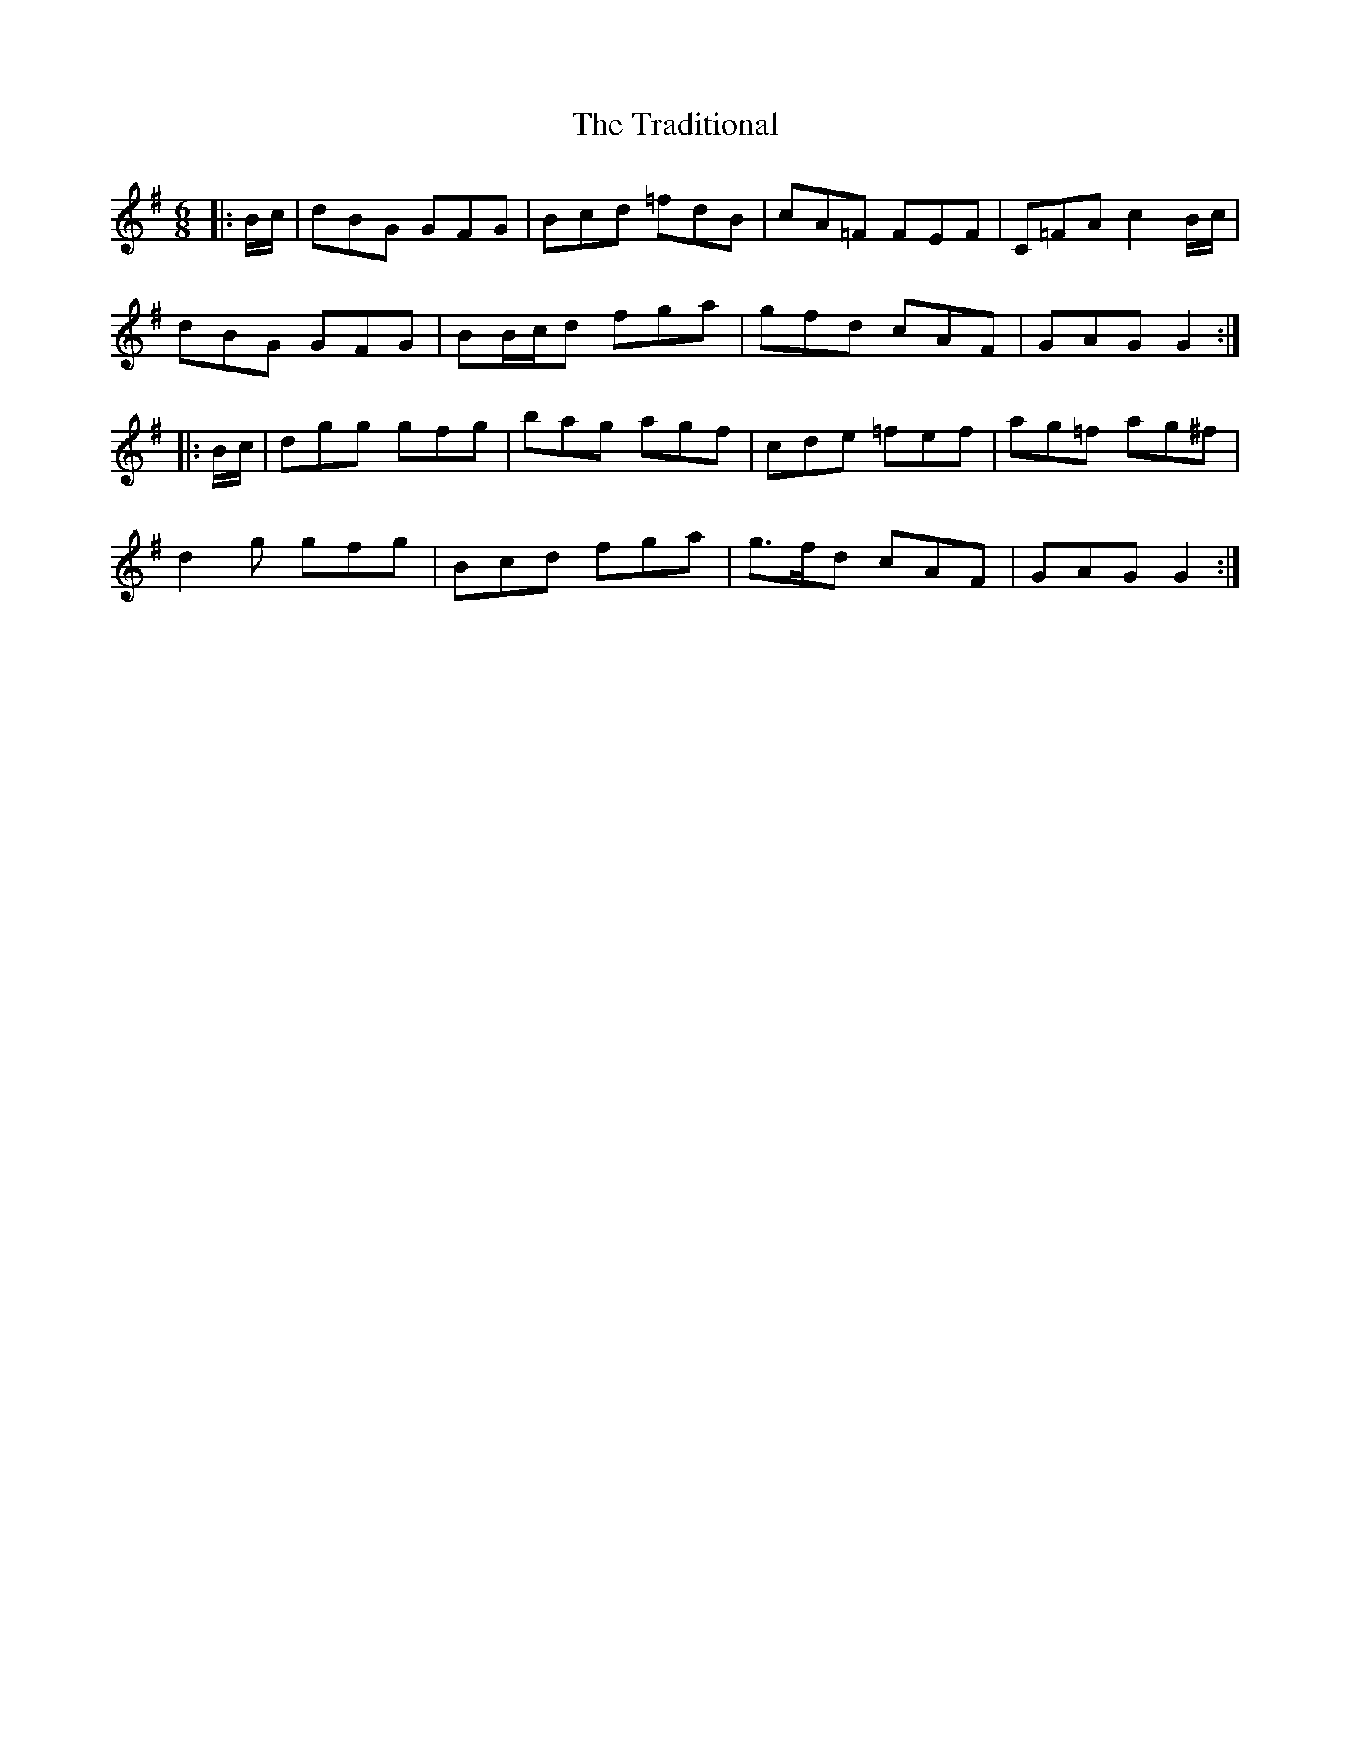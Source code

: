 X: 40813
T: Traditional, The
R: jig
M: 6/8
K: Gmajor
|:B/c/|dBG GFG|Bcd =fdB|cA=F FEF|C=FA c2 B/c/|
dBG GFG|BB/c/d fga|gfd cAF|GAG G2:|
|:B/c/|dgg gfg|bag agf|cde =fef|ag=f ag^f|
d2 g gfg|Bcd fga|g>fd cAF|GAG G2:|

